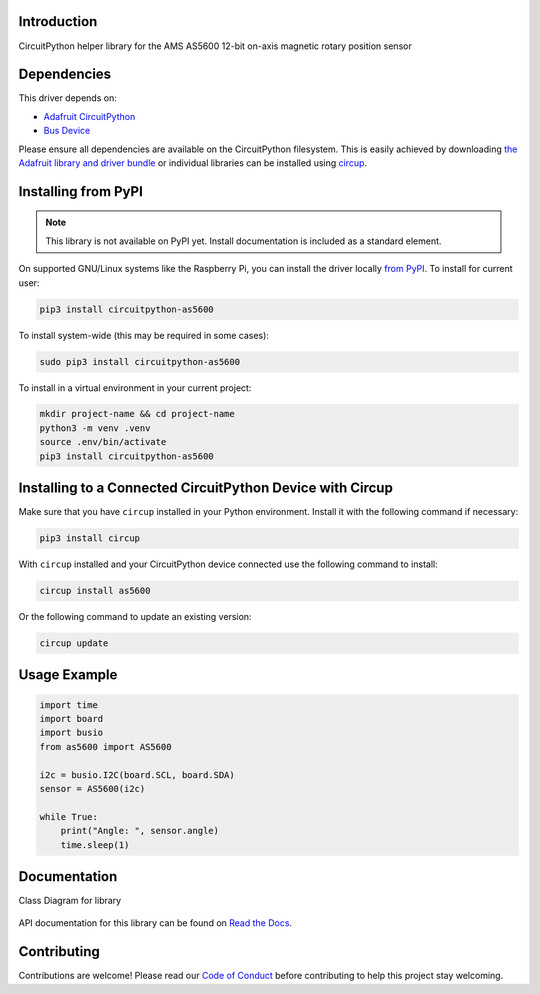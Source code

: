 Introduction
============


.. image:: https://readthedocs.org/projects/circuitpython-as5600/badge/?version=latest
    :target: https://circuitpython-as5600.readthedocs.io/
    :alt: Documentation Status



.. image:: https://img.shields.io/discord/327254708534116352.svg
    :target: https://adafru.it/discord
    :alt: Discord


.. image:: https://github.com/noelanderson/CircuitPython_AS5600/workflows/Build%20CI/badge.svg
    :target: https://github.com/noelanderson/CircuitPython_AS5600/actions
    :alt: Build Status


.. image:: https://img.shields.io/endpoint?url=https://raw.githubusercontent.com/astral-sh/ruff/main/assets/badge/v2.json
    :target: https://github.com/astral-sh/ruff
    :alt: Code Style: Ruff

CircuitPython helper library for the AMS AS5600 12-bit on-axis magnetic rotary position sensor


Dependencies
=============
This driver depends on:

* `Adafruit CircuitPython <https://github.com/adafruit/circuitpython>`_
* `Bus Device <https://github.com/adafruit/Adafruit_CircuitPython_BusDevice>`_

Please ensure all dependencies are available on the CircuitPython filesystem.
This is easily achieved by downloading
`the Adafruit library and driver bundle <https://circuitpython.org/libraries>`_
or individual libraries can be installed using
`circup <https://github.com/adafruit/circup>`_.

Installing from PyPI
=====================
.. note:: This library is not available on PyPI yet. Install documentation is included
   as a standard element.

On supported GNU/Linux systems like the Raspberry Pi, you can install the driver locally `from
PyPI <https://pypi.org/project/circuitpython-as5600/>`_.
To install for current user:

.. code-block:: shell

    pip3 install circuitpython-as5600

To install system-wide (this may be required in some cases):

.. code-block:: shell

    sudo pip3 install circuitpython-as5600

To install in a virtual environment in your current project:

.. code-block:: shell

    mkdir project-name && cd project-name
    python3 -m venv .venv
    source .env/bin/activate
    pip3 install circuitpython-as5600

Installing to a Connected CircuitPython Device with Circup
==========================================================

Make sure that you have ``circup`` installed in your Python environment.
Install it with the following command if necessary:

.. code-block:: shell

    pip3 install circup

With ``circup`` installed and your CircuitPython device connected use the
following command to install:

.. code-block:: shell

    circup install as5600

Or the following command to update an existing version:

.. code-block:: shell

    circup update

Usage Example
=============

.. code-block:: python

    import time
    import board
    import busio
    from as5600 import AS5600

    i2c = busio.I2C(board.SCL, board.SDA)
    sensor = AS5600(i2c)

    while True:
        print("Angle: ", sensor.angle)
        time.sleep(1)

Documentation
=============

Class Diagram for library

.. figure:: https://raw.githubusercontent.com/noelanderson/CircuitPython_AS5600/master/uml/as5600.svg
   :alt: Class Diagram

API documentation for this library can be found on `Read the Docs <https://circuitpython-as5600.readthedocs.io/>`_.

Contributing
============

Contributions are welcome! Please read our `Code of Conduct
<https://github.com/noelanderson/CircuitPython_AS5600/blob/HEAD/CODE_OF_CONDUCT.md>`_
before contributing to help this project stay welcoming.
